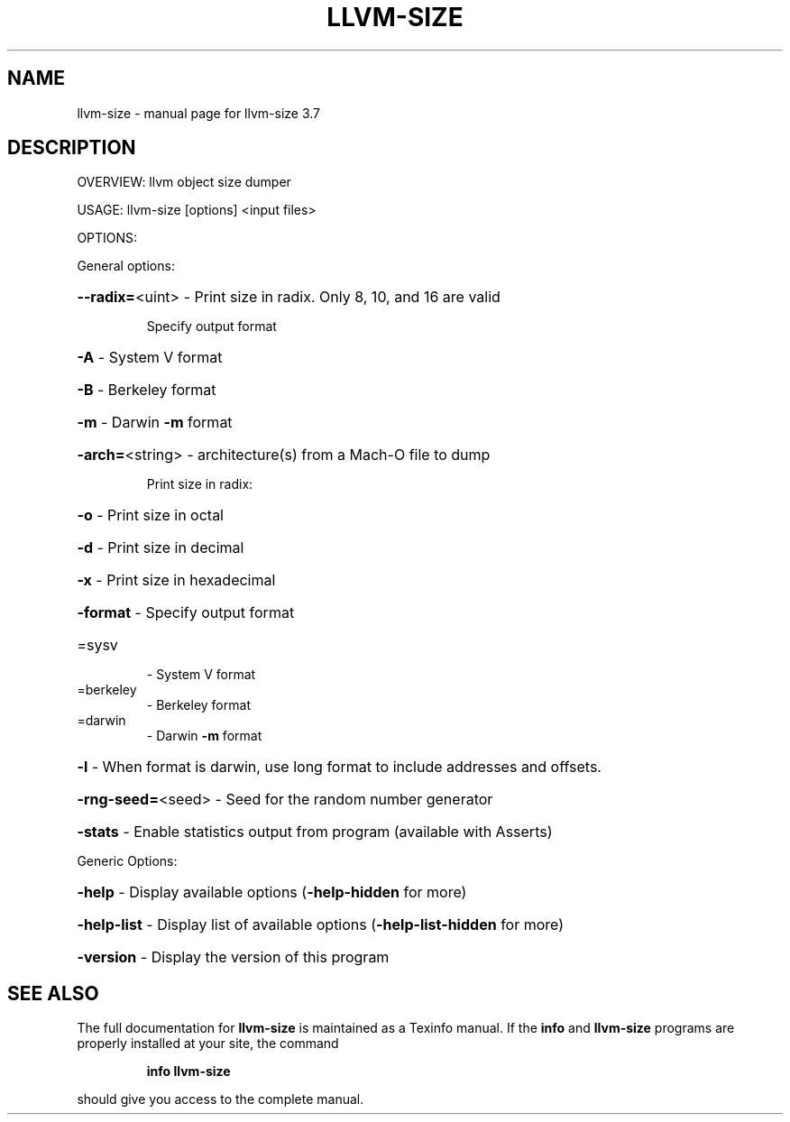 .\" DO NOT MODIFY THIS FILE!  It was generated by help2man 1.46.5.
.TH LLVM-SIZE "1" "May 2015" "llvm-size 3.7" "User Commands"
.SH NAME
llvm-size \- manual page for llvm-size 3.7
.SH DESCRIPTION
OVERVIEW: llvm object size dumper
.PP
USAGE: llvm\-size [options] <input files>
.PP
OPTIONS:
.PP
General options:
.HP
\fB\-\-radix=\fR<uint>   \- Print size in radix. Only 8, 10, and 16 are valid
.IP
Specify output format
.HP
\fB\-A\fR             \- System V format
.HP
\fB\-B\fR             \- Berkeley format
.HP
\fB\-m\fR             \- Darwin \fB\-m\fR format
.HP
\fB\-arch=\fR<string>   \- architecture(s) from a Mach\-O file to dump
.IP
Print size in radix:
.HP
\fB\-o\fR             \- Print size in octal
.HP
\fB\-d\fR             \- Print size in decimal
.HP
\fB\-x\fR             \- Print size in hexadecimal
.HP
\fB\-format\fR          \- Specify output format
.TP
=sysv
\-   System V format
.TP
=berkeley
\-   Berkeley format
.TP
=darwin
\-   Darwin \fB\-m\fR format
.HP
\fB\-l\fR               \- When format is darwin, use long format to include addresses and offsets.
.HP
\fB\-rng\-seed=\fR<seed> \- Seed for the random number generator
.HP
\fB\-stats\fR           \- Enable statistics output from program (available with Asserts)
.PP
Generic Options:
.HP
\fB\-help\fR            \- Display available options (\fB\-help\-hidden\fR for more)
.HP
\fB\-help\-list\fR       \- Display list of available options (\fB\-help\-list\-hidden\fR for more)
.HP
\fB\-version\fR         \- Display the version of this program
.SH "SEE ALSO"
The full documentation for
.B llvm-size
is maintained as a Texinfo manual.  If the
.B info
and
.B llvm-size
programs are properly installed at your site, the command
.IP
.B info llvm-size
.PP
should give you access to the complete manual.
